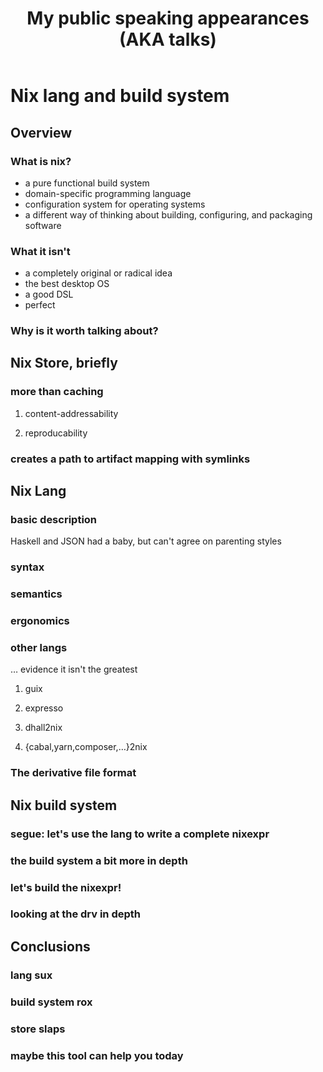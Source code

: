 #+TITLE: My public speaking appearances (AKA talks)

* Nix lang and build system
** Overview
*** What is nix?
    - a pure functional build system
    - domain-specific programming language
    - configuration system for operating systems
    - a different way of thinking about building, configuring, and packaging software
*** What it isn't
    - a completely original or radical idea
    - the best desktop OS
    - a good DSL
    - perfect
*** Why is it worth talking about?
** Nix Store, briefly
*** more than caching
**** content-addressability
**** reproducability
*** creates a path to artifact mapping with symlinks
** Nix Lang
*** basic description
    Haskell and JSON had a baby, but can't agree on parenting styles
*** syntax
*** semantics
*** ergonomics
*** other langs 
    ... evidence it isn't the greatest
**** guix
**** expresso
**** dhall2nix
**** {cabal,yarn,composer,...}2nix
*** The derivative file format
** Nix build system
*** segue: let's use the lang to write a complete nixexpr
*** the build system a bit more in depth
*** let's build the nixexpr!
*** looking at the drv in depth
** Conclusions
*** lang sux
*** build system rox
*** store slaps
*** maybe this tool can help you today
